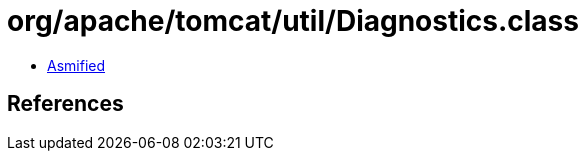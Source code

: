 = org/apache/tomcat/util/Diagnostics.class

 - link:Diagnostics-asmified.java[Asmified]

== References

